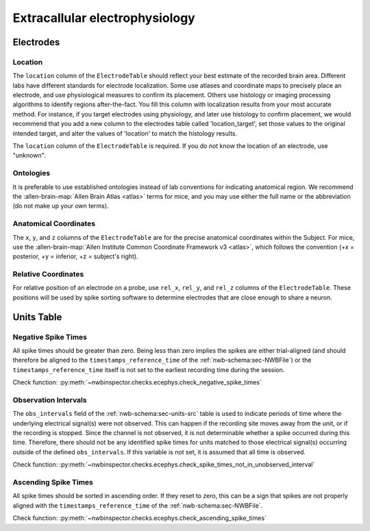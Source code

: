 Extracallular electrophysiology
===============================



Electrodes
----------


.. _best_practice_ecephys_location:

Location
~~~~~~~~

The ``location`` column of the ``ElectrodeTable`` should reflect your best estimate of the recorded
brain area. Different labs have different standards for electrode localization. Some use atlases and coordinate maps to
precisely place an electrode, and use physiological measures to confirm its placement. Others use histology or imaging
processing algorithms to identify regions after-the-fact. You fill this column with localization results from your most
accurate method. For instance, if you target electrodes using physiology, and later use histology to confirm placement,
we would recommend that you add a new column to the electrodes table called 'location_target', set those values to the
original intended target, and alter the values of 'location' to match the histology results.

The ``location`` column of the ``ElectrodeTable`` is required. If you do not know the location of
an electrode, use "unknown".



.. _best_practice_ecephys_ontologies:

Ontologies
~~~~~~~~~~

It is preferable to use established ontologies instead of lab conventions for indicating anatomical region.
We recommend the :allen-brain-map:`Allen Brain Atlas <atlas>` terms for mice, and you may use either the full name or
the abbreviation (do not make up your own terms).



.. _best_practice_ecephys_anatomical_coordinates:

Anatomical Coordinates
~~~~~~~~~~~~~~~~~~~~~~

The ``x``, ``y``, and ``z`` columns of the ``ElectrodeTable`` are for the precise anatomical
coordinates within the Subject. For mice, use the
:allen-brain-map:`Allen Institute Common Coordinate Framework v3 <atlas>`, which follows the convention
(+x = posterior, +y = inferior, +z = subject's right).



.. _best_practice_ecephys_relative_coordinates:

Relative Coordinates
~~~~~~~~~~~~~~~~~~~~

For relative position of an electrode on a probe, use ``rel_x``, ``rel_y``, and ``rel_z`` columns of the
``ElectrodeTable``. These positions will be used by spike sorting software to determine electrodes
that are close enough to share a neuron.



Units Table
-----------

.. _best_practice_negative_spike_times:

Negative Spike Times
~~~~~~~~~~~~~~~~~~~~

All spike times should be greater than zero. Being less than zero implies the spikes are either trial-aligned (and
should therefore be aligned to the ``timestamps_reference_time`` of the :ref:`nwb-schema:sec-NWBFile`) or the
``timestamps_reference_time`` itself is not set to the earliest recording time during the session.

Check function: :py:meth:`~nwbinspector.checks.ecephys.check_negative_spike_times`



.. _best_practice_spike_times_not_in_unobserved_interval:

Observation Intervals
~~~~~~~~~~~~~~~~~~~~~

The ``obs_intervals`` field of the :ref:`nwb-schema:sec-units-src` table is used to indicate periods of time where the underlying electrical signal(s) were not observed. This can happen if the recording site moves away from the unit, or if the recording is stopped. Since the channel is not observed, it is not determinable whether a spike occurred during this time. Therefore, there should not be any identified spike times for units matched to those electrical signal(s) occurring outside of the defined ``obs_intervals``. If this variable is not set, it is assumed that all time is observed.

Check function: :py:meth:`~nwbinspector.checks.ecephys.check_spike_times_not_in_unobserved_interval`



.. _best_practice_ascending_spike_times:

Ascending Spike Times
~~~~~~~~~~~~~~~~~~~~~

All spike times should be sorted in ascending order. If they reset to zero, this can be a sign that spikes are not properly aligned with the ``timestamps_reference_time`` of the :ref:`nwb-schema:sec-NWBFile`.

Check function: :py:meth:`~nwbinspector.checks.ecephys.check_ascending_spike_times`
